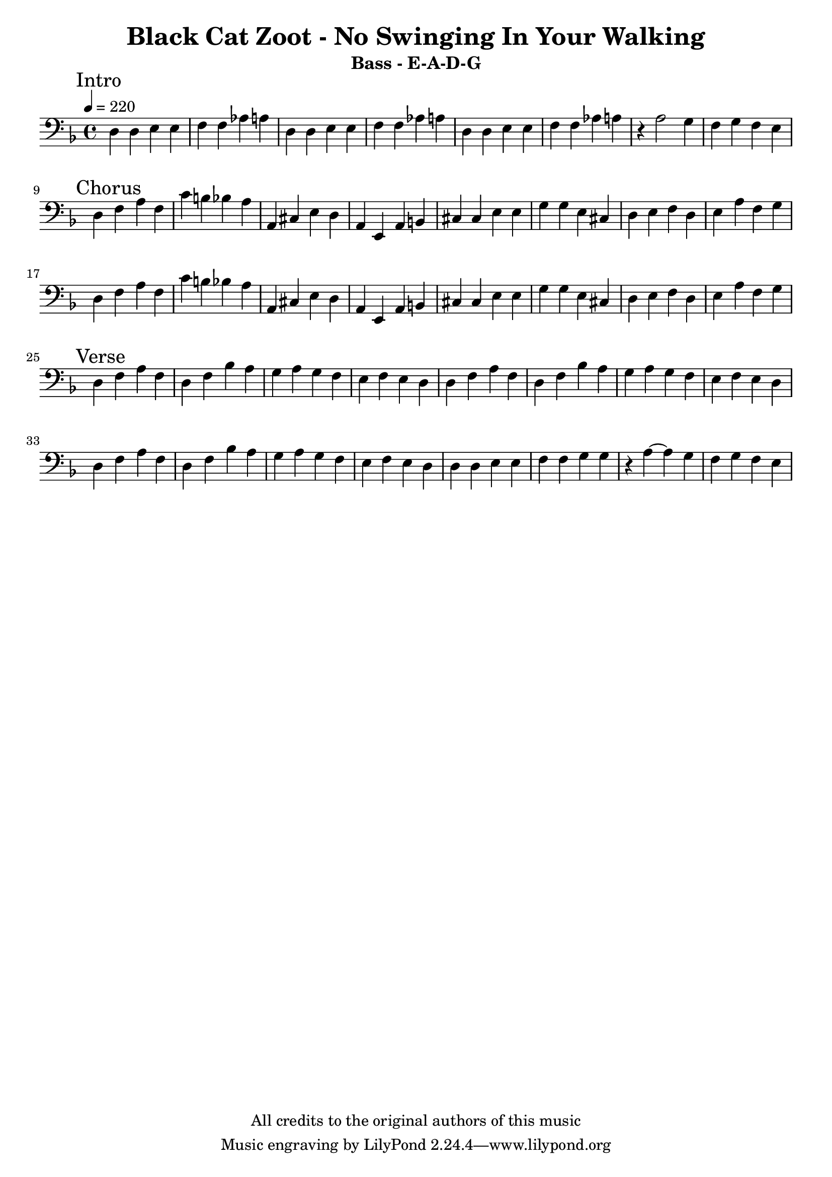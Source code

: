 %{
Welcome to LilyPond
===================

Congratulations, LilyPond has been installed successfully.

Now to take it for the first test run.

  1. Save this LilyPond file on your desktop with the name "test.ly".
  2. Pick it up from the desktop with your mouse pointer, drag and drop
     it onto the LilyPond icon.

  3. LilyPond automatically produces a PDF file from the musical scale
     below.

  4. To print or view the result, click on the newly produced file
     called

        test.pdf

  5. If you see a piece of music with a scale, LilyPond is working properly.

Next, you'll want to get started on your own scores.  To do this you'll 
  need to learn about using LilyPond.

LilyPond's interface is text-based, rather than graphical. Please visit the
  help page at http://lilypond.org/introduction.html.  This will
  point you to a quick tutorial and extensive documentation.

Good luck with LilyPond!  Happy engraving. 1

%}

\version "2.16.0"  % necessary for upgrading to future LilyPond versions.


\header{
  title = "Black Cat Zoot - No Swinging In Your Walking"
  subtitle = "Bass - E-A-D-G"
  copyright = "All credits to the original authors of this music"
}

\layout {
  indent = #0
}

<<
%{
 \new ChordNames \chordmode { d1:m f d a d:m f a  f 
		
		d1:m d:m a a a a d:m d:m
		d1:m d:m a a a a d:m d:m
 
                d1:m d1:m}
 %}
 	
  \new Staff \relative c {
  \clef bass 
  \tempo 4 =220
  \key d \minor
    \mark "Intro" 
         d4 d e e | f f as a | d,4 d e e | f f as a |
	 d,4 d e e | f f as a | r4 a2 g4 f g f e \break
	 
    \mark "Chorus"
	d f a f | c' b bes a | a, cis e d | a e a b |
	cis cis  e e | g g e cis | d e f d | e a f g \break
	
		d f a f | c' b bes a | a, cis e d | a e a b |
	cis cis  e e | g g e cis | d e f d | e a f g \break
	
    \mark "Verse"
	d f a f | d f bes a | g a g f | e f e d
	d f a f | d f bes a | g a g f | e f e d \break
	
	d f a f | d f bes a | g a g f | e f e d
	d d e e | f f g g | r a ~a g | f g f e \break
	
	
  }

>>


 
 
 
 
 
 
 
 
 
 
 
 
 
 
 
 